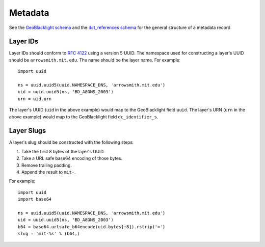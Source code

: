 Metadata
========

See the `GeoBlacklight schema <https://github.com/geoblacklight/geoblacklight-schema/blob/master/docs/geoblacklight-schema.markdown>`_ and the `dct_references schema <https://github.com/geoblacklight/geoblacklight-schema/blob/master/docs/dct_references_schema.markdown>`_ for the general structure of a metadata record.


Layer IDs
---------

Layer IDs should conform to `RFC 4122 <https://www.ietf.org/rfc/rfc4122.txt>`_ using a version 5 UUID. The namespace used for constructing a layer's UUID should be ``arrowsmith.mit.edu``. The name should be the layer name. For example::

    import uuid

    ns = uuid.uuid5(uuid.NAMESPACE_DNS, 'arrowsmith.mit.edu')
    uid = uuid.uuid5(ns, 'BD_A8GNS_2003')
    urn = uid.urn

The layer's UUID (``uid`` in the above example) would map to the GeoBlacklight field ``uuid``. The layer's URN (``urn`` in the above example) would map to the GeoBlacklight field ``dc_identifier_s``.


Layer Slugs
-----------

A layer's slug should be constructed with the following steps:

1. Take the first 8 bytes of the layer's UUID.
2. Take a URL safe base64 encoding of those bytes.
3. Remove trailing padding.
4. Append the result to ``mit-``.

For example::

    import uuid
    import base64

    ns = uuid.uuid5(uuid.NAMESPACE_DNS, 'arrowsmith.mit.edu')
    uid = uuid.uuid5(ns, 'BD_A8GNS_2003')
    b64 = base64.urlsafe_b64encode(uid.bytes[:8]).rstrip('=')
    slug = 'mit-%s' % (b64,)
